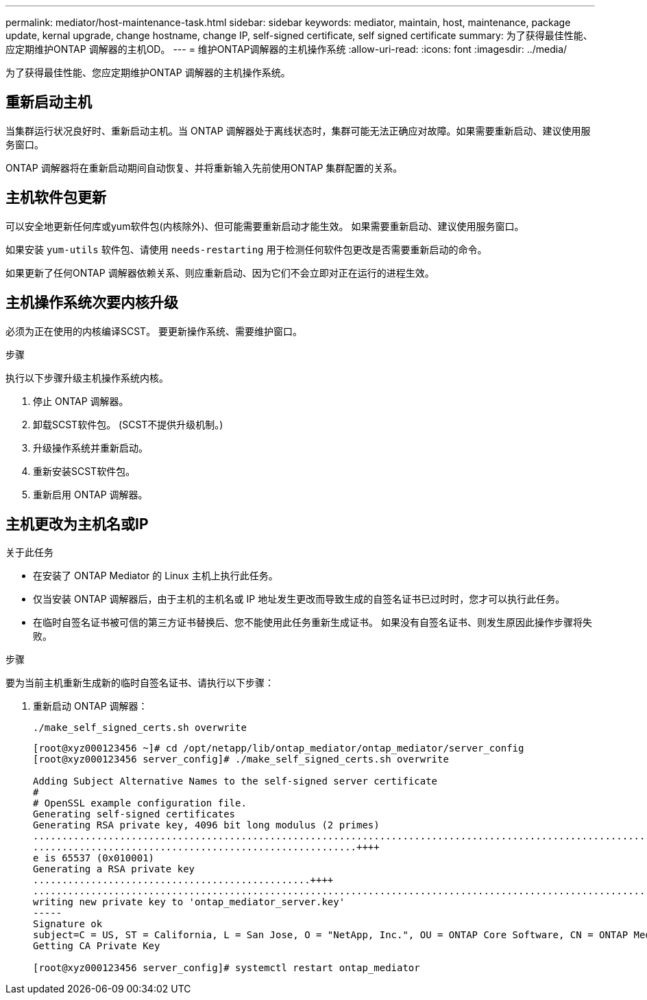 ---
permalink: mediator/host-maintenance-task.html 
sidebar: sidebar 
keywords: mediator, maintain, host, maintenance, package update, kernal upgrade, change hostname, change IP, self-signed certificate, self signed certificate 
summary: 为了获得最佳性能、应定期维护ONTAP 调解器的主机OD。 
---
= 维护ONTAP调解器的主机操作系统
:allow-uri-read: 
:icons: font
:imagesdir: ../media/


[role="lead"]
为了获得最佳性能、您应定期维护ONTAP 调解器的主机操作系统。



== 重新启动主机

当集群运行状况良好时、重新启动主机。当 ONTAP 调解器处于离线状态时，集群可能无法正确应对故障。如果需要重新启动、建议使用服务窗口。

ONTAP 调解器将在重新启动期间自动恢复、并将重新输入先前使用ONTAP 集群配置的关系。



== 主机软件包更新

可以安全地更新任何库或yum软件包(内核除外)、但可能需要重新启动才能生效。   如果需要重新启动、建议使用服务窗口。

如果安装 `yum-utils` 软件包、请使用 `needs-restarting` 用于检测任何软件包更改是否需要重新启动的命令。

如果更新了任何ONTAP 调解器依赖关系、则应重新启动、因为它们不会立即对正在运行的进程生效。



== 主机操作系统次要内核升级

必须为正在使用的内核编译SCST。  要更新操作系统、需要维护窗口。

.步骤
执行以下步骤升级主机操作系统内核。

. 停止 ONTAP 调解器。
. 卸载SCST软件包。  (SCST不提供升级机制。)
. 升级操作系统并重新启动。
. 重新安装SCST软件包。
. 重新启用 ONTAP 调解器。




== 主机更改为主机名或IP

.关于此任务
* 在安装了 ONTAP Mediator 的 Linux 主机上执行此任务。
* 仅当安装 ONTAP 调解器后，由于主机的主机名或 IP 地址发生更改而导致生成的自签名证书已过时时，您才可以执行此任务。
* 在临时自签名证书被可信的第三方证书替换后、您不能使用此任务重新生成证书。  如果没有自签名证书、则发生原因此操作步骤将失败。


.步骤
要为当前主机重新生成新的临时自签名证书、请执行以下步骤：

. 重新启动 ONTAP 调解器：
+
`./make_self_signed_certs.sh overwrite`

+
[listing]
----
[root@xyz000123456 ~]# cd /opt/netapp/lib/ontap_mediator/ontap_mediator/server_config
[root@xyz000123456 server_config]# ./make_self_signed_certs.sh overwrite

Adding Subject Alternative Names to the self-signed server certificate
#
# OpenSSL example configuration file.
Generating self-signed certificates
Generating RSA private key, 4096 bit long modulus (2 primes)
..................................................................................................................................................................++++
........................................................++++
e is 65537 (0x010001)
Generating a RSA private key
................................................++++
.............................................................................................................................................++++
writing new private key to 'ontap_mediator_server.key'
-----
Signature ok
subject=C = US, ST = California, L = San Jose, O = "NetApp, Inc.", OU = ONTAP Core Software, CN = ONTAP Mediator, emailAddress = support@netapp.com
Getting CA Private Key

[root@xyz000123456 server_config]# systemctl restart ontap_mediator
----

